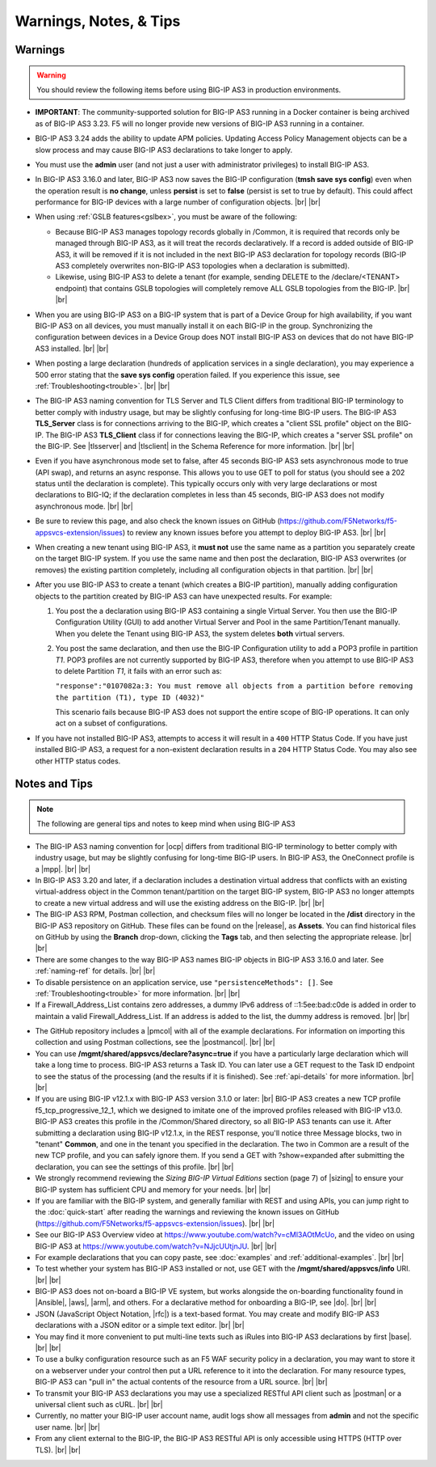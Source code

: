 Warnings, Notes, & Tips
~~~~~~~~~~~~~~~~~~~~~~~

.. _warnings:

Warnings
--------

.. _gslbnote:

.. WARNING:: You should review the following items before using BIG-IP AS3 in production environments.

- **IMPORTANT**: The community-supported solution for BIG-IP AS3 running in a Docker container is being archived as of BIG-IP AS3 3.23.  F5 will no longer provide new versions of BIG-IP AS3 running in a container.

- BIG-IP AS3 3.24 adds the ability to update APM policies.  Updating Access Policy Management objects can be a slow process and may cause BIG-IP AS3 declarations to take longer to apply.

- You must use the **admin** user (and not just a user with administrator privileges) to install BIG-IP AS3.

- In BIG-IP AS3 3.16.0 and later, BIG-IP AS3 now saves the BIG-IP configuration (**tmsh save sys config**) even when the operation result is **no change**, unless **persist** is set to **false** (persist is set to true by default). This could affect performance for BIG-IP devices with a large number of configuration objects.  |br| |br|

- When using :ref:`GSLB features<gslbex>`, you must be aware of the following:

  - Because BIG-IP AS3 manages topology records globally in /Common, it is required that records only be managed through BIG-IP AS3, as it will treat the records declaratively. If a record is added outside of BIG-IP AS3, it will be removed if it is not included in the next BIG-IP AS3 declaration for topology records (BIG-IP AS3 completely overwrites non-BIG-IP AS3 topologies when a declaration is submitted).
  - Likewise, using BIG-IP AS3 to delete a tenant (for example, sending DELETE to the /declare/<TENANT> endpoint) that contains GSLB topologies will completely remove ALL GSLB topologies from the BIG-IP. |br| |br|

- When you are using BIG-IP AS3 on a BIG-IP system that is part of a Device Group for high availability, if you want BIG-IP AS3 on all devices, you must manually install it on each BIG-IP in the group.  Synchronizing the configuration between devices in a Device Group does NOT install BIG-IP AS3 on devices that do not have BIG-IP AS3 installed.  |br| |br|

- When posting a large declaration (hundreds of application services in a single declaration), you may experience a 500 error stating that the **save sys config** operation failed. If you experience this issue, see :ref:`Troubleshooting<trouble>`.  |br| |br|

- The BIG-IP AS3 naming convention for TLS Server and TLS Client differs from traditional BIG-IP terminology to better comply with industry usage, but may be slightly confusing for long-time BIG-IP users. The BIG-IP AS3 **TLS_Server** class is for connections arriving to the BIG-IP, which creates a "client SSL profile" object on the BIG-IP. The BIG-IP AS3 **TLS_Client** class if for connections leaving the BIG-IP, which creates a "server SSL profile" on the BIG-IP.  See |tlsserver| and |tlsclient| in the Schema Reference for more information.  |br| |br|

- Even if you have asynchronous mode set to false, after 45 seconds BIG-IP AS3 sets asynchronous mode to true (API swap), and returns an async response. This allows you to use GET to poll for status (you should see a 202 status until the declaration is complete).  This typically occurs only with very large declarations or most declarations to BIG-IQ; if the declaration completes in less than 45 seconds, BIG-IP AS3 does not modify asynchronous mode.  |br| |br|

- Be sure to review this page, and also check the known issues on GitHub (https://github.com/F5Networks/f5-appsvcs-extension/issues) to review any known issues before you attempt to deploy BIG-IP AS3.  |br| |br|

- When creating a new tenant using BIG-IP AS3, it **must not** use the same name as a
  partition you separately create on the target BIG-IP system. If you use the
  same name and then post the declaration, BIG-IP AS3 overwrites (or removes) the
  existing partition completely, including all configuration objects in that
  partition.  |br| |br|

- After you use BIG-IP AS3 to create a tenant (which creates a BIG-IP partition),
  manually adding configuration objects to the partition created by BIG-IP AS3 can
  have unexpected results. For example:

  #. You post the a declaration using BIG-IP AS3 containing a single Virtual Server.
     You then use the BIG-IP Configuration Utility (GUI) to add another Virtual
     Server and Pool in the same Partition/Tenant manually.  When you delete the
     Tenant using BIG-IP AS3, the system deletes **both** virtual servers.

  #. You post the same declaration, and then use the BIG-IP Configuration
     utility to add a POP3 profile in partition *T1*.  POP3 profiles are not
     currently supported by BIG-IP AS3, therefore when you attempt to use BIG-IP AS3 to
     delete Partition *T1*, it fails with an error such as:

     ``"response":"0107082a:3: You must remove all objects from a partition before removing the partition (T1), type ID (4032)"``

     This scenario fails because BIG-IP AS3 does not support the entire scope of BIG-IP
     operations. It can only act on a subset of configurations.


- If you have not installed BIG-IP AS3, attempts to access it will result in a ``400``
  HTTP Status Code.  If you have just installed BIG-IP AS3, a request for a non-existent
  declaration results in a ``204`` HTTP Status Code.  You may also see other HTTP
  status codes.


.. _notestips:

Notes and Tips
--------------

.. NOTE:: The following are general tips and notes to keep mind when using BIG-IP AS3

- The BIG-IP AS3 naming convention for |ocp| differs from traditional BIG-IP terminology to better comply with industry usage, but may be slightly confusing for long-time BIG-IP users. In BIG-IP AS3, the OneConnect profile is a |mpp|. |br| |br|

- In BIG-IP AS3 3.20 and later, if a declaration includes a destination virtual address that conflicts with an existing virtual-address object in the Common tenant/partition on the target BIG-IP system, BIG-IP AS3 no longer attempts to create a new virtual address and will use the existing address on the BIG-IP. |br| |br|

- The BIG-IP AS3 RPM, Postman collection, and checksum files will no longer be located in the **/dist** directory in the BIG-IP AS3 repository on GitHub.  These files can be found on the |release|, as **Assets**. You can find historical files on GitHub by using the **Branch** drop-down, clicking the **Tags** tab, and then selecting the appropriate release.   |br| |br|

- There are some changes to the way BIG-IP AS3 names BIG-IP objects in BIG-IP AS3 3.16.0 and later.  See :ref:`naming-ref` for details.   |br| |br|

- To disable persistence on an application service, use ``"persistenceMethods": []``.  See :ref:`Troubleshooting<trouble>` for more information.   |br| |br|

- If a Firewall_Address_List contains zero addresses, a dummy IPv6 address of ::1:5ee:bad:c0de is added in order to maintain a valid Firewall_Address_List. If an address is added to the list, the dummy address is removed.  |br| |br|

.. _postcollection:

- The GitHub repository includes a |pmcol| with all of the example declarations. For information on importing this collection and using Postman collections, see the |postmancol|.  |br| |br|

- You can use **/mgmt/shared/appsvcs/declare?async=true** if you have a particularly large declaration which will take a long time to process. BIG-IP AS3 returns a Task ID. You can later use a GET request to the Task ID endpoint to see the status of the processing (and the results if it is finished).  See :ref:`api-details` for more information.   |br| |br|

- If you are using BIG-IP v12.1.x with BIG-IP AS3 version 3.1.0 or later: |br|  BIG-IP AS3 creates a new TCP profile f5_tcp_progressive_12_1, which we designed to imitate one of the improved profiles released with BIG-IP v13.0. BIG-IP AS3 creates this profile in the /Common/Shared directory, so all BIG-IP AS3 tenants can use it.  After submitting a declaration using BIG-IP v12.1.x, in the REST response, you'll notice three Message blocks, two in "tenant" **Common**, and one in the tenant you specified in the declaration.  The two in Common are a result of the new TCP profile, and you can safely ignore them.  If you send a GET with ?show=expanded after submitting the declaration, you can see the settings of this profile. |br| |br|

- We strongly recommend reviewing the *Sizing BIG-IP Virtual Editions* section (page 7) of |sizing| to ensure your BIG-IP system has sufficient CPU and memory for your needs. |br| |br|

- If you are familiar with the BIG-IP system, and generally familiar with REST and using APIs, you can jump right to the :doc:`quick-start` after reading the warnings and reviewing the known issues on GitHub (https://github.com/F5Networks/f5-appsvcs-extension/issues). |br| |br|

- See our BIG-IP AS3 Overview video at https://www.youtube.com/watch?v=cMl3AOtMcUo, and the video on using BIG-IP AS3 at https://www.youtube.com/watch?v=NJjcUUtjnJU. |br| |br|

- For example declarations that you can copy paste, see :doc:`examples` and :ref:`additional-examples`. |br| |br|

- To test whether your system has BIG-IP AS3 installed or not, use GET with the **/mgmt/shared/appsvcs/info** URI. |br| |br|

- BIG-IP AS3 does not on-board a BIG-IP VE system, but works alongside the on-boarding
  functionality found in |Ansible|, |aws|, |arm|, and others. For a declarative method for onboarding a BIG-IP, see |do|. |br| |br|

- JSON (JavaScript Object Notation, |rfc|) is a text-based format. You may
  create and modify BIG-IP AS3 declarations with a JSON editor or a simple text
  editor. |br| |br|

- You may find it more convenient to put multi-line texts such as iRules into BIG-IP AS3 declarations by first |base|. |br| |br|

- To use a bulky configuration resource such as an F5 WAF security policy in a
  declaration, you may want to store it on a webserver under your control then
  put a URL reference to it into the declaration.  For many resource types, BIG-IP AS3
  can "pull in" the actual contents of the resource from a URL source. |br| |br|

- To transmit your BIG-IP AS3 declarations you may use a specialized RESTful API
  client such as |postman| or a universal client such as cURL. |br| |br|

- Currently, no matter your BIG-IP user account name, audit logs show all
  messages from **admin** and not the specific user name. |br| |br|

- From any client external to the BIG-IP, the BIG-IP AS3 RESTful API is only accessible using HTTPS (HTTP over TLS). |br| |br|



.. |ansible| raw:: html

   <a href="https://github.com/F5Networks/f5-ansible" target="_blank">Ansible</a>

.. |aws| raw:: html

   <a href="https://github.com/F5Networks/f5-aws-cloudformation" target="_blank">AWS CloudFormation templates</a>

.. |arm| raw:: html

   <a href="https://github.com/F5Networks/f5-azure-arm-templates" target="_blank">Azure ARM templates</a>

.. |rfc| raw:: html

   <a href="https://tools.ietf.org/html/rfc8259" target="_blank">rfc8259</a>

.. |base| raw:: html

   <a href="https://www.base64encode.org/" target="_blank">encoding them in Base64</a>

.. |postman| raw:: html

   <a href="https://www.getpostman.com/" target="_blank">Postman</a>

.. |sizing| raw:: html

   <a href="https://f5.com/Portals/1/PDF/Solutions/deploying-f5-big-ip-virtual-editions-in-a-hyper-converged-infrastructure.pdf" target="_blank">Deploying BIG-IP VEs in a Hyper-Converged Infrastructure</a>

.. |br| raw:: html

   <br />

.. |valid| raw:: html

   <a href="https://github.com/F5Networks/f5-appsvcs-extension/tree/master/AS3-schema-validator" target="_blank">AS3 Schema Validator</a>

.. |postmancol| raw:: html

   <a href="https://learning.getpostman.com/docs/postman/collections/intro_to_collections/" target="_blank">Postman documentation</a>


.. |pmcol| raw:: html

   <a href="https://github.com/F5Networks/f5-appsvcs-extension/releases/" target="_blank">BIG-IP AS3 Postman collection</a>

.. |tlsclient| raw:: html

   <a href="https://clouddocs.f5.com/products/extensions/f5-appsvcs-extension/latest/refguide/schema-reference.html#tls-client" target="_blank">TLS_Client</a>

.. |tlsserver| raw:: html

   <a href="https://clouddocs.f5.com/products/extensions/f5-appsvcs-extension/latest/refguide/schema-reference.html#tls-server" target="_blank">TLS_Server</a>

.. |release| raw:: html

   <a href="https://github.com/F5Networks/f5-appsvcs-extension/releases" target="_blank">GitHub Release</a>

.. |ocp| raw:: html

   <a href="https://support.f5.com/csp/article/K7208" target="_blank">OneConnect profile</a>
   
.. |mpp| raw:: html

   <a href="https://clouddocs.f5.com/products/extensions/f5-appsvcs-extension/latest/refguide/schema-reference.html#multiplex-profile" target="_blank">Muliplex profile</a>

.. |do| raw:: html

   <a href="https://clouddocs.f5.com/products/extensions/f5-declarative-onboarding/latest/" target="_blank">Declarative Onboarding</a>

